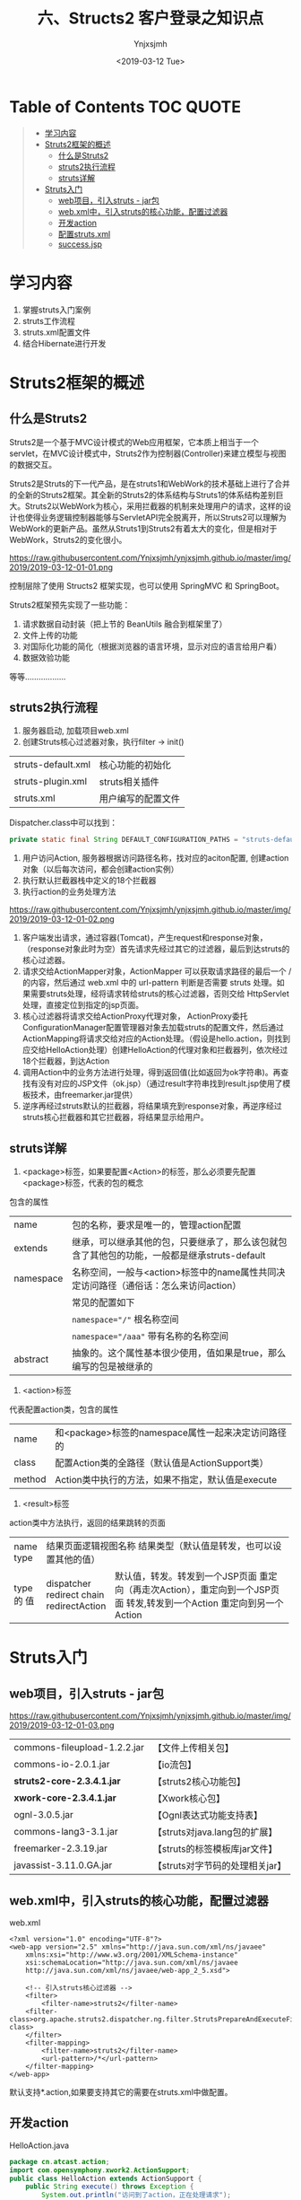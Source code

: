 #+OPTIONS: ':nil *:t -:t ::t <:t H:5 \n:nil ^:{} arch:headline
#+OPTIONS: author:t broken-links:nil c:nil creator:nil
#+OPTIONS: d:(not "LOGBOOK") date:t e:t email:nil f:t inline:t num:t
#+OPTIONS: p:nil pri:nil prop:nil stat:t tags:t tasks:t tex:t
#+OPTIONS: timestamp:t title:t toc:t todo:t |:t
#+TITLE: 六、Structs2 客户登录之知识点
#+DATE: <2019-03-12 Tue>
#+AUTHOR: Ynjxsjmh
#+EMAIL: ynjxsjmh@gmail.com
#+FILETAGS: ::

* Table of Contents                                                     :TOC:QUOTE:
#+BEGIN_QUOTE
- [[#学习内容][学习内容]]
- [[#struts2框架的概述][Struts2框架的概述]]
  - [[#什么是struts2][什么是Struts2]]
  - [[#struts2执行流程][struts2执行流程]]
  - [[#struts详解][struts详解]]
- [[#struts入门][Struts入门]]
  - [[#web项目引入struts---jar包][web项目，引入struts - jar包]]
  - [[#webxml中引入struts的核心功能配置过滤器][web.xml中，引入struts的核心功能，配置过滤器]]
  - [[#开发action][开发action]]
  - [[#配置strutsxml][配置struts.xml]]
  - [[#successjsp][success.jsp]]
#+END_QUOTE

* 学习内容
1. 掌握struts入门案例
2. struts工作流程
3. struts.xml配置文件
4. 结合Hibernate进行开发

* Struts2框架的概述
** 什么是Struts2
Struts2是一个基于MVC设计模式的Web应用框架，它本质上相当于一个servlet，在MVC设计模式中，Struts2作为控制器(Controller)来建立模型与视图的数据交互。

Struts2是Struts的下一代产品，是在struts1和WebWork的技术基础上进行了合并的全新的Struts2框架。其全新的Struts2的体系结构与Struts1的体系结构差别巨大。Struts2以WebWork为核心，采用拦截器的机制来处理用户的请求，这样的设计也使得业务逻辑控制器能够与ServletAPI完全脱离开，所以Struts2可以理解为WebWork的更新产品。虽然从Struts1到Struts2有着太大的变化，但是相对于WebWork，Struts2的变化很小。

https://raw.githubusercontent.com/Ynjxsjmh/ynjxsjmh.github.io/master/img/2019/2019-03-12-01-01.png

控制层除了使用 Structs2 框架实现，也可以使用 SpringMVC 和 SpringBoot。

Struts2框架预先实现了一些功能：
1. 请求数据自动封装（把上节的 BeanUtils 融合到框架里了）
2. 文件上传的功能
3. 对国际化功能的简化（根据浏览器的语言环境，显示对应的语言给用户看）
4. 数据效验功能
等等………………

** struts2执行流程
1. 服务器启动, 加载项目web.xml
2. 创建Struts核心过滤器对象，执行filter -> init()
|       struts-default.xml | 核心功能的初始化   |
|       struts-plugin.xml  | struts相关插件     |
|       struts.xml         | 用户编写的配置文件 |
Dispatcher.class中可以找到：
#+BEGIN_SRC java
private static final String DEFAULT_CONFIGURATION_PATHS = "struts-default.xml,struts-plugin.xml,struts.xml";
#+END_SRC
3. 用户访问Action, 服务器根据访问路径名称，找对应的aciton配置, 创建action对象（以后每次访问，都会创建action实例）
4. 执行默认拦截器栈中定义的18个拦截器
5. 执行action的业务处理方法
 
https://raw.githubusercontent.com/Ynjxsjmh/ynjxsjmh.github.io/master/img/2019/2019-03-12-01-02.png

1. 客户端发出请求，通过容器(Tomcat)，产生request和response对象，（response对象此时为空）首先请求先经过其它的过滤器，最后到达struts的核心过滤器。
2. 请求交给ActionMapper对象，ActionMapper 可以获取请求路径的最后一个 / 的内容，然后通过 web.xml 中的 url-pattern 判断是否需要 struts 处理。如果需要struts处理，经将请求转给struts的核心过滤器，否则交给 HttpServlet 处理，直接定位到指定的jsp页面。
3. 核心过滤器将请求交给ActionProxy代理对象， ActionProxy委托ConfigurationManager配置管理器对象去加载struts的配置文件，然后通过ActionMapping将请求交给对应的Action处理。（假设是hello.action，则找到应交给HelloAction处理）创建HelloAction的代理对象和拦截器列，依次经过18个拦截器，到达Action
4. 调用Action中的业务方法进行处理，得到返回值(比如返回为ok字符串)。再查找有没有对应的JSP文件（ok.jsp）（通过result字符串找到result.jsp使用了模板技术，由freemarker.jar提供）
5. 逆序再经过struts默认的拦截器，将结果填充到response对象，再逆序经过struts核心拦截器和其它拦截器，将结果显示给用户。

** struts详解
1. <package>标签，如果要配置<Action>的标签，那么必须要先配置<package>标签，代表的包的概念
包含的属性
| name      | 包的名称，要求是唯一的，管理action配置                                                       |
| extends   | 继承，可以继承其他的包，只要继承了，那么该包就包含了其他包的功能，一般都是继承struts-default |
| namespace | 名称空间，一般与<action>标签中的name属性共同决定访问路径（通俗话：怎么来访问action）         |
|           | 常见的配置如下                                                                               |
|           | ~namespace="/"~ 根名称空间                                                                   |
|           | ~namespace="/aaa"~ 带有名称的名称空间                                                        |
| abstract  | 抽象的。这个属性基本很少使用，值如果是true，那么编写的包是被继承的                           |

2. <action>标签
代表配置action类，包含的属性
| name   | 和<package>标签的namespace属性一起来决定访问路径的 |
| class  | 配置Action类的全路径（默认值是ActionSupport类）    |
| method | Action类中执行的方法，如果不指定，默认值是execute  |

3. <result>标签
action类中方法执行，返回的结果跳转的页面
+------+-----------------------------------------------------------------+
| name | 结果页面逻辑视图名称                                            |
| type | 结果类型（默认值是转发，也可以设置其他的值）                    |
+------+---------------+-------------------------------------------------+
| type |dispatcher     | 默认值，转发。转发到一个JSP页面                 |
|  的  |redirect       | 重定向（再走次Action），重定向到一个JSP页面     |
|  值  |chain          | 转发,转发到一个Action                           |
|      |redirectAction | 重定向到另一个Action                            |
+------+---------------+-------------------------------------------------+

* Struts入门
** web项目，引入struts - jar包

https://raw.githubusercontent.com/Ynjxsjmh/ynjxsjmh.github.io/master/img/2019/2019-03-12-01-03.png

| commons-fileupload-1.2.2.jar | 【文件上传相关包】              |
| commons-io-2.0.1.jar         | 【io流包】                      |
| *struts2-core-2.3.4.1.jar*   | 【struts2核心功能包】           |
| *xwork-core-2.3.4.1.jar*     | 【Xwork核心包】                 |
| ognl-3.0.5.jar               | 【Ognl表达式功能支持表】        |
| commons-lang3-3.1.jar        | 【struts对java.lang包的扩展】   |
| freemarker-2.3.19.jar        | 【struts的标签模板库jar文件】   |
| javassist-3.11.0.GA.jar      | 【struts对字节码的处理相关jar】 |

** web.xml中，引入struts的核心功能，配置过滤器
web.xml

#+BEGIN_SRC nxml
<?xml version="1.0" encoding="UTF-8"?>
<web-app version="2.5" xmlns="http://java.sun.com/xml/ns/javaee"
    xmlns:xsi="http://www.w3.org/2001/XMLSchema-instance"
    xsi:schemaLocation="http://java.sun.com/xml/ns/javaee 
    http://java.sun.com/xml/ns/javaee/web-app_2_5.xsd">

    <!-- 引入struts核心过滤器 -->
    <filter>
        <filter-name>struts2</filter-name>
    <filter-class>org.apache.struts2.dispatcher.ng.filter.StrutsPrepareAndExecuteFilter</filter-class>
    </filter>
    <filter-mapping>
        <filter-name>struts2</filter-name>
        <url-pattern>/*</url-pattern>
    </filter-mapping>
</web-app>
#+END_SRC

默认支持*.action,如果要支持其它的需要在struts.xml中做配置。

** 开发action
HelloAction.java

#+BEGIN_SRC java
package cn.atcast.action;
import com.opensymphony.xwork2.ActionSupport;
public class HelloAction extends ActionSupport {
    public String execute() throws Exception {
        System.out.println("访问到了action，正在处理请求");
        System.out.println("调用service");
        return "success";
    }
}
#+END_SRC

** 配置struts.xml
struts.xml
#+BEGIN_SRC nxml
<?xml version="1.0" encoding="UTF-8" ?>
<!DOCTYPE struts PUBLIC
"-//Apache Software Foundation//DTD Struts Configuration 2.0//EN"
          "http://struts.apache.org/dtds/struts-2.0.dtd">
<struts>
     <package name="xxxx" extends="struts-default">
        <action name="hello" class="cn.atcast.action.HelloAction" method="execute">
            <result name="success">/success.jsp</result>
        </action>
    </package> 
</struts>
#+END_SRC

** success.jsp
#+BEGIN_SRC html
<body>
success.jsp  
</body>
#+END_SRC

此时，可以通过访问 http://localhost:8080/struts211/Struts2SimplestDemo 测试

本章源码见 =Struts2SimplestDemo=
